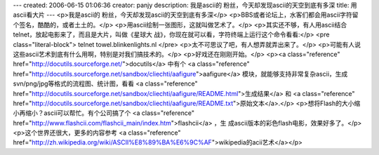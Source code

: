 ---
created: 2006-06-15 01:06:36
creator: panjy
description: 我是ascii的 粉丝，今天却发现ascii的天空到底有多深
title: 用ascii看大片
---
<p>我是ascii的 粉丝，今天却发现ascii的天空到底有多深</p>
<p>BBS或者论坛上，水客们都会用ascii字符留个签名，酷酷的，或者土土的。</p>
<p>用ascii绘制一张图形，这就叫做艺术了。</p>
<p>其实还不够，有人用ascii结合telnet，放起电影来了，而且是大片，叫做《星球大
战》，你现在就可以看，字符终端上运行这个命令看看:</p>
<pre class="literal-block">
telnet towel.blinkenlights.nl
</pre>
<p>太不可思议了吧，有人想弄就弄出来了。</p>
<p>可能有人说这些ascii艺术到底有什么用啊，特别是对我们搞技术的。</p>
<p>好戏还在刚刚开始。</p>
<p><a class="reference" href="http://docutils.sourceforge.net/">docutils</a> 中有个 <a class="reference" href="http://docutils.sourceforge.net/sandbox/cliechti/aafigure">aafigure</a> 模块，就能够支持非常复杂ascii，生成
svn/png/jpg等格式的流程图、统计图，看看
<a class="reference" href="http://docutils.sourceforge.net/sandbox/cliechti/aafigure/README.html">生成结果</a>
和
<a class="reference" href="http://docutils.sourceforge.net/sandbox/cliechti/aafigure/README.txt">原始文本</a>.</p>
<p>想将Flash的大小缩小再缩小？ascii可以帮忙。有个公司搞了个 <a class="reference" href="http://www.flashcii.com/flashcii_main/index.htm">flashcii</a> ，生
成ascii版本的彩色flash电影，效果好多了。</p>
<p>这个世界还很大，更多的内容参考
<a class="reference" href="http://zh.wikipedia.org/wiki/ASCII%E8%89%BA%E6%9C%AF">wikipedia的acii艺术</a></p>
